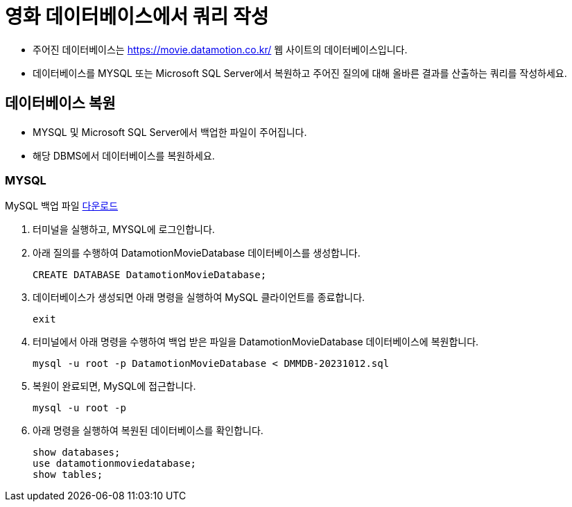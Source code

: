 = 영화 데이터베이스에서 쿼리 작성

* 주어진 데이터베이스는 https://movie.datamotion.co.kr/ 웹 사이트의 데이터베이스입니다.
* 데이터베이스를 MYSQL 또는 Microsoft SQL Server에서 복원하고 주어진 질의에 대해 올바른 결과를 산출하는 쿼리를 작성하세요.

== 데이터베이스 복원

* MYSQL 및 Microsoft SQL Server에서 백업한 파일이 주어집니다.
* 해당 DBMS에서 데이터베이스를 복원하세요.

=== MYSQL

MySQL 백업 파일 link:https://onedrive.live.com/?id=AB9BD89F1554471A%211005933&resid=AB9BD89F1554471A%211005933&redeem=aHR0cHM6Ly8xZHJ2Lm1zL3UvcyFBaHBIVkJXZjJKdXJ2Ykp0cF9wSzNFTjJLLWUtS1E%5FZT14V1VlM0s&migratedtospo=true&cid=ab9bd89f1554471a&v=validatepermission[다운로드]

1. 터미널을 실행하고, MYSQL에 로그인합니다.
2. 아래 질의를 수행하여 DatamotionMovieDatabase 데이터베이스를 생성합니다.
+
[source, sql]
----
CREATE DATABASE DatamotionMovieDatabase;
----
+
3. 데이터베이스가 생성되면 아래 명령을 실행하여 MySQL 클라이언트를 종료합니다.
+
----
exit
----
+
4. 터미널에서 아래 명령을 수행하여 백업 받은 파일을 DatamotionMovieDatabase 데이터베이스에 복원합니다.
+
----
mysql -u root -p DatamotionMovieDatabase < DMMDB-20231012.sql
----
+
5. 복원이 완료되면, MySQL에 접근합니다.
+
----
mysql -u root -p
----
+
6. 아래 명령을 실행하여 복원된 데이터베이스를 확인합니다.
+
[source, sql]
----
show databases;
use datamotionmoviedatabase;
show tables;
----

